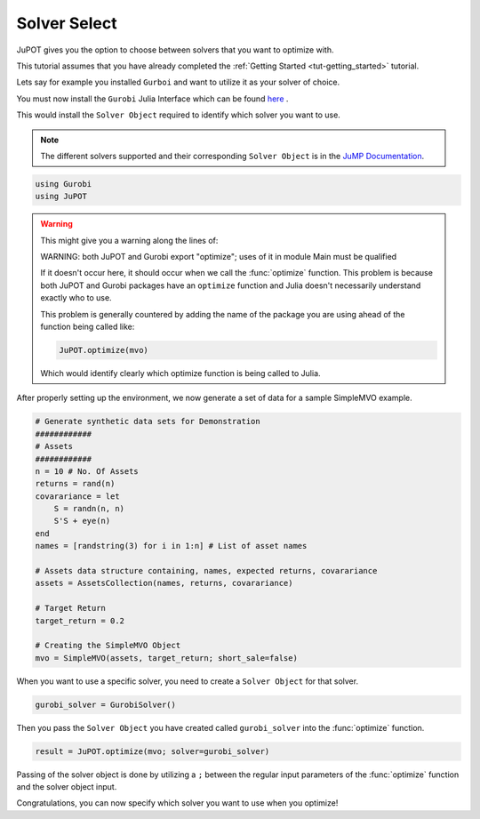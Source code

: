 .. _tut-solversel:

*************
Solver Select
*************

JuPOT gives you the option to choose between solvers that you want to optimize with.

This tutorial assumes that you have already completed the :ref:`Getting Started <tut-getting_started>` tutorial.

Lets say for example you installed ``Gurboi`` and want to utilize it as your solver of choice.

You must now install the ``Gurobi`` Julia Interface which can be found `here <https://github.com/JuliaOpt/Gurobi.jl>`_ .

This would install the ``Solver Object`` required to identify which solver you want to use.

.. note::

	The different solvers supported and their corresponding ``Solver Object`` is in the 
	`JuMP Documentation <http://jump.readthedocs.org/en/latest/installation.html#getting-solvers>`_.

.. code:: julia

	using Gurobi
	using JuPOT

.. warning::

	This might give you a warning along the lines of:

	WARNING: both JuPOT and Gurobi export "optimize"; uses of it in module Main must be qualified

	If it doesn't occur here, it should occur when we call the :func:`optimize` function.
	This problem is because both JuPOT and Gurobi packages have an ``optimize`` function and Julia
	doesn't necessarily understand exactly who to use.

	This problem is generally countered by adding the name of the package you are using ahead of
	the function being called like:

	.. code:: julia

		JuPOT.optimize(mvo)

	Which would identify clearly which optimize function is being called to Julia.

After properly setting up the environment, we now generate a set of data for a sample SimpleMVO example.

.. code:: julia

	# Generate synthetic data sets for Demonstration
	############
	# Assets
	############
	n = 10 # No. Of Assets
	returns = rand(n)
	covarariance = let
	    S = randn(n, n)
	    S'S + eye(n)
	end
	names = [randstring(3) for i in 1:n] # List of asset names

	# Assets data structure containing, names, expected returns, covarariance
	assets = AssetsCollection(names, returns, covarariance)

	# Target Return
	target_return = 0.2

	# Creating the SimpleMVO Object
	mvo = SimpleMVO(assets, target_return; short_sale=false)

When you want to use a specific solver, you need to create a ``Solver Object`` for that solver.

.. code:: julia

	gurobi_solver = GurobiSolver()

Then you pass the ``Solver Object`` you have created called ``gurobi_solver`` into the :func:`optimize` function.

.. code:: julia

	result = JuPOT.optimize(mvo; solver=gurobi_solver)

Passing of the solver object is done by utilizing a ``;`` between the regular input parameters of the :func:`optimize` function and the solver object input.

Congratulations, you can now specify which solver you want to use when you optimize!
